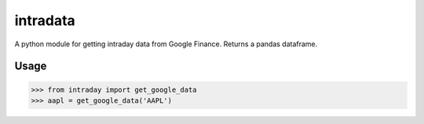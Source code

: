intradata
=========

A python module for getting intraday data
from Google Finance.  Returns a pandas dataframe.

Usage
-----

.. code-block:: pycon

    >>> from intraday import get_google_data
    >>> aapl = get_google_data('AAPL')

